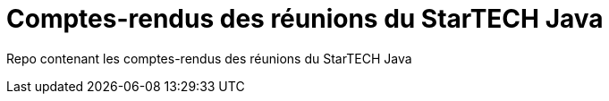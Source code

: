 = Comptes-rendus des réunions du StarTECH Java

Repo contenant les comptes-rendus des réunions du StarTECH Java
